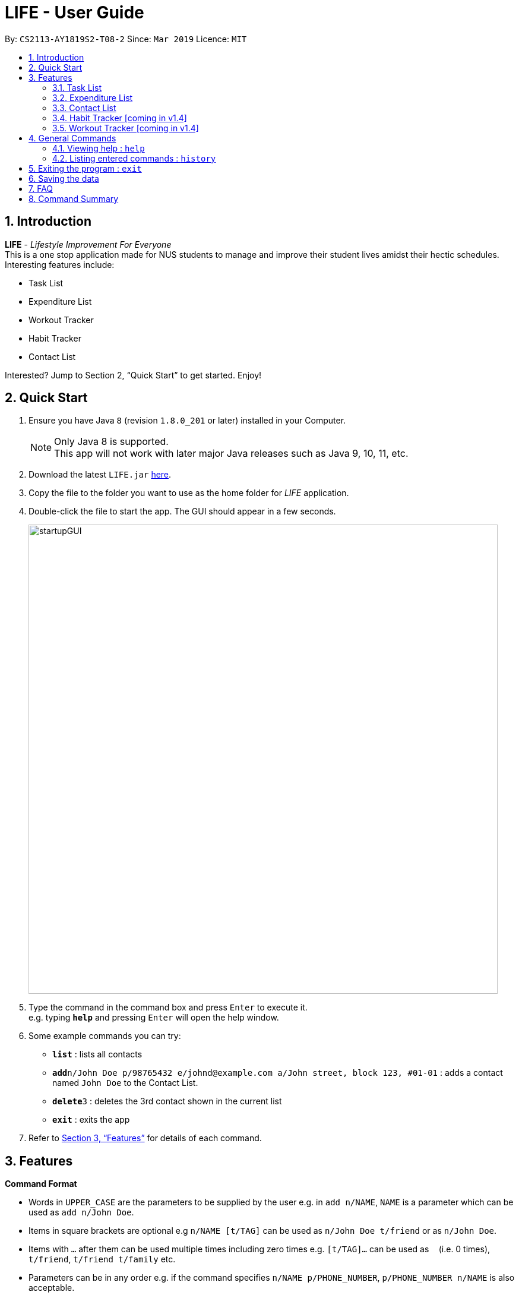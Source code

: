 = LIFE - User Guide
:site-section: UserGuide
:toc:
:toc-title:
:toc-placement: preamble
:sectnums:
:imagesDir: images
:stylesDir: stylesheets
:xrefstyle: full
:experimental:
ifdef::env-github[]
:tip-caption: :bulb:
:note-caption: :information_source:
endif::[]
:repoURL: https://github.com/cs2113-ay1819s2-t08-2/main

By: `CS2113-AY1819S2-T08-2`      Since: `Mar 2019`      Licence: `MIT`

== Introduction

*LIFE* - _Lifestyle Improvement For Everyone_ +
This is a one stop application made for NUS students to manage and improve their student lives amidst their hectic schedules. +
Interesting features include: +

* Task List +
* Expenditure List +
* Workout Tracker +
* Habit Tracker +
* Contact List

Interested? Jump to Section 2, “Quick Start” to get started. Enjoy!

== Quick Start

.  Ensure you have Java `8` (revision `1.8.0_201` or later) installed in your Computer.
+
[NOTE]
Only Java 8 is supported. +
This app will not work with later major Java releases such as Java 9, 10, 11, etc.
+
.  Download the latest `LIFE.jar` link:{repoURL}/releases[here].
.  Copy the file to the folder you want to use as the home folder for _LIFE_ application.
.  Double-click the file to start the app. The GUI should appear in a few seconds.
+
image::startupGUI.PNG[width="790"]
+
.  Type the command in the command box and press kbd:[Enter] to execute it. +
e.g. typing *`help`* and pressing kbd:[Enter] will open the help window.
.  Some example commands you can try:

* *`list`* : lists all contacts
* **`add`**`n/John Doe p/98765432 e/johnd@example.com a/John street, block 123, #01-01` : adds a contact named `John Doe` to the Contact List.
* **`delete`**`3` : deletes the 3rd contact shown in the current list
* *`exit`* : exits the app

.  Refer to <<Features>> for details of each command.



[[Features]]
== Features

====
*Command Format*

* Words in `UPPER_CASE` are the parameters to be supplied by the user e.g. in `add n/NAME`, `NAME` is a parameter which can be used as `add n/John Doe`.
* Items in square brackets are optional e.g `n/NAME [t/TAG]` can be used as `n/John Doe t/friend` or as `n/John Doe`.
* Items with `…`​ after them can be used multiple times including zero times e.g. `[t/TAG]...` can be used as `{nbsp}` (i.e. 0 times), `t/friend`, `t/friend t/family` etc.
* Parameters can be in any order e.g. if the command specifies `n/NAME p/PHONE_NUMBER`, `p/PHONE_NUMBER n/NAME` is also acceptable.
====

=== Task List
A feature to help you record your tasks with  deadlines, say no more to forgetting your tasks! +

The following subsections are commands of the task list.

==== Adding a Task : `addtask`

The first step to managing your tasks is to *add* them into the task list! +
Format: `addtask n/TASK_NAME d/DEADLINE_DATE h/DEADLINE_TIME [t/TAGS]`

****
* _TASK_NAME_ is the name of the task that you want to input {nbsp}
* _DEADLINE_DATE_ is the date of the deadline of the task in _DDMMYY_ format. {nbsp} +
* _DEADLINE_TIME_ is the time of the deadline of the task in _24HRS_ format {nbsp} +
****

[TIP]
_Tags_ are optional and are alphanumeric without space

The following are examples of some commands that you can try out:

* `addtask n/Complete CS2113T Assignment d/180319 h/2359`
* `addtask n/Submit Exchange Application d/200319 h/0800 t/IMPORTANT`

==== Delete Task : `deletetask`

In case the task is no longer required, you can *delete* it off the task list by specifying the index of
the task you want to delete! +
Format: `deletetask INDEX`

[TIP]
The index is the integer on the left side of the Task Name in the Task List that you want to *delete*!

[WARNING]
The index must be a valid index in the task list and it must be present.

Examples:

* `deletetask 5` +
_Deletes the task at index 5_

==== Edit Task : `edittask`
In case you want to change the details of a task, you can *edit* it through specifying the index of the task
as well as the information you want to edit. +
Format: `edittask 1 [n/TASK_NAME] [d/DEADLINE_DATE] [h/DEADLINE_TIME]`

[WARNING]
The index must be a valid index in the task list and it must be present. +
At least one optional field must be provided.

****
* Existing values will be replaced with the input values +
* DEADLINE_DATE is the deadline date of the task and should be in the DDMMYY format +
* DEADLINE_TIME is the deadline time of the task and should be in the 24HRS format
****

Examples:

* `edittask 2 n/Banana` +
_Changes the task name of the task specified at index 2 to Banana._

* `edittask 2 d/290319` +
_Change sthe deadline date of the task specified at index 2 to 290319._

==== Tick Task : `ticktask`

*Ticks* off the task that you have completed off the task list and adds it into the completed task list! +
Format: `ticktask` INDEX

[WARNING]
The index must be a valid index in the task list and it must be present. +
Once the application restarts, all the data in the Completed Task List will be gone.

Examples:

* `ticktask 5` +
_Ticks the task at index 5 off._

==== Sort Task List : `sorttask`
Helps you to *sort* the tasks in the task list according to their deadline with upcoming deadlines first! +
Format: `sorttask`



=== Expenditure List
A list to help you keep track of all your expenses so that you can better manage your finances! +

==== Adding a purchase: `addpurchase`

Adds a new purchase to the expenditure list +
Format: `addpurchase n/NAME pr/PRICE [t/TAG]...`

****
* Only SGD currency is supported.
* You only have to input the value (see example)
****

Examples:

* `addpurchase pn/Ice cream pr/1.50`
* `addpurchase pn/Bicycle rental pr/10.00 t/family t/eastcoastpark`

==== Listing all past expenditures: `explist`

Shows a list of all recorded purchases with the corresponding price in the expenditure list. +
Format: `explist`

==== Deleting a purchase: `deletepurchase` [coming soon]

Deletes an existing purchase in the expenditure list. +
Format: `deletepurchase INDEX`

****
* Deletes the purchase at the specified `INDEX`.
* The index refers to the index number shown in the displayed expenditure list.
* The index *must be a positive integer* (1, 2, 3, …) .
****

Example:

* `explist` +
`deletepurchase 2` +
Deletes the 2nd purchase in the expenditure list.

==== Clearing expenditure list: `clearexplist`

Clears all past purchases recorded from the expenditure list. +
Format: `clearexplist`


==== Calculating total expenditure for the day: `totalexpday` [coming soon]

Views total expenditure for the day +
Format: `totalexpday DATE`

****
DATE should be in the DDMMYY format
****

Example:
`totalexpday 191218`

==== Set spending limit: `setlimit` [coming soon]

Sets a spending limit for one day to control expenditure. +
Format: `setlimit VALUE`

****
* Only SGD currency is supported.
* You only have to input the value (see example)
****

Example:
`setlimit 20.00`

=== Contact List
Manage all your contacts easily in this ultimate list holding your contacts with their information! +

==== Adding a person : `add`

Adds a person to the contact list +
Format: `add n/NAME p/PHONE_NUMBER e/EMAIL a/ADDRESS [t/TAG]...`

[TIP]
A person can have any number of tags (including 0)

Examples:

* `add n/John Doe p/98765432 e/johnd@example.com a/John street, block 123, #01-01`
* `add n/Betsy Crowe t/friend e/betsycrowe@example.com a/Newgate Prison p/1234567 t/criminal`

==== Listing all persons : `list`

Shows a list of all persons in the contact list. +
Format: `list`

==== Editing a person : `edit`

Edits an existing person in the contact list. +
Format: `edit INDEX [n/NAME] [p/PHONE] [e/EMAIL] [a/ADDRESS] [t/TAG]...`

****
* Edits the person at the specified `INDEX`. The index refers to the index number shown in the displayed person list. The index *must be a positive integer* 1, 2, 3, ...
* At least one of the optional fields must be provided.
* Existing values will be updated to the input values.
* When editing tags, the existing tags of the person will be removed i.e adding of tags is not cumulative.
* You can remove all the person's tags by typing `t/` without specifying any tags after it.
****

Examples:

* `edit 1 p/91234567 e/johndoe@example.com` +
Edits the phone number and email address of the 1st person to be `91234567` and `johndoe@example.com` respectively.
* `edit 2 n/Betsy Crower t/` +
Edits the name of the 2nd person to be `Betsy Crower` and clears all existing tags.

==== Locating persons by name: `find`

Finds persons whose names contain any of the given keywords. +
Format: `find KEYWORD [MORE_KEYWORDS]`

****
* The search is case insensitive. e.g `hans` will match `Hans`
* The order of the keywords does not matter. e.g. `Hans Bo` will match `Bo Hans`
* Only the name is searched.
* Only full words will be matched e.g. `Han` will not match `Hans`
* Persons matching at least one keyword will be returned (i.e. `OR` search). e.g. `Hans Bo` will return `Hans Gruber`, `Bo Yang`
****

Examples:

* `find John` +
Returns `john` and `John Doe`
* `find Betsy Tim John` +
Returns any person having names `Betsy`, `Tim`, or `John`

==== Deleting a person : `delete`

Deletes the specified person from the contact list. +
Format: `delete INDEX`

****
* Deletes the person at the specified `INDEX`.
* The index refers to the index number shown in the displayed person list.
* The index *must be a positive integer* 1, 2, 3, ...
****

Examples:

* `list` +
`delete 2` +
Deletes the 2nd person in the contact list.
* `find Betsy` +
`delete 1` +
Deletes the 1st person in the results of the `find` command.

==== Selecting a person : `select`

Selects the person identified by the index number used in the displayed person list. +
Format: `select INDEX`

****
* Selects the person and loads the Google search page the person at the specified `INDEX`.
* The index refers to the index number shown in the displayed person list.
* The index *must be a positive integer* `1, 2, 3, ...`
****

Examples:

* `list` +
`select 2` +
Selects the 2nd person in the contact list.
* `find Betsy` +
`select 1` +
Selects the 1st person in the results of the `find` command.

// tag::undoredo[]
==== Undoing previous command : `undo`

Restores _LIFE_ application to the state before the previous _undoable_ command was executed. +
Format: `undo`

[NOTE]
====
Undoable commands: those commands that modify the _LIFE_'s content (`add`, `delete`, `edit` and `clear`).
====

Examples:

* `delete 1` +
`list` +
`undo` (reverses the `delete 1` command) +

* `select 1` +
`list` +
`undo` +
The `undo` command fails as there are no undoable commands executed previously.

* `delete 1` +
`clear` +
`undo` (reverses the `clear` command) +
`undo` (reverses the `delete 1` command) +

==== Redoing the previously undone command : `redo`

Reverses the most recent `undo` command. +
Format: `redo`

Examples:

* `delete 1` +
`undo` (reverses the `delete 1` command) +
`redo` (reapplies the `delete 1` command) +

* `delete 1` +
`redo` +
The `redo` command fails as there are no `undo` commands executed previously.

* `delete 1` +
`clear` +
`undo` (reverses the `clear` command) +
`undo` (reverses the `delete 1` command) +
`redo` (reapplies the `delete 1` command) +
`redo` (reapplies the `clear` command) +
// end::undoredo[]


=== Habit Tracker [coming in v1.4]
Change your lifestyle now by recording an activity regularly to turn it into a habit! +

==== Add desired Habits: `addHabit` [coming soon]

Add habit which you wish to track into your monthly habit tracker. +
Format: 'addHabit d/DATE h/HABIT a/ACCOMPLISHED'

****
A calendar of the month is shown, along with previous records of the month.
****

Example:

* `addHabit d/010119 n/SleepBefore12am a/Done`



=== Workout Tracker [coming in v1.4]
Record your workouts and reps so that you can make the most out of the exercises! +

==== View workout: `workout` [coming soon]

View the past 5 most recent workout. +
Format: `workout`

****
Only the most recent 5 workout will be displayed, older workout will not be shown

****

Examples:

* `workout`

==== Record workout : `record` [coming soon]

Record your current workout and add them into your workout records. +
Format: `record e/EXERCISE s/SETS r/REPS t/TIME`

****
Words in `UPPER_CASE` are the parameters.
EXERCISE must only contain alphanumeric. +
SETS, REPS and TIME must only contain integer, and TIME must be in minutes +
****

Examples:

* `record e/SIT UPS s/5 r/20 t/10`

Record the workout of doing 5 SETS of 20 REPS of SIT UPS in 10 MINUTES

== General Commands

=== Viewing help : `help`

Format: `help`

[TIP]
====
Use this if you face trouble navigating the application or entering the correct commands!
====

=== Listing entered commands : `history`

Lists all the commands that you have entered in reverse chronological order (most recent at the top). +
Format: `history`

[NOTE]
====
Pressing the kbd:[&uarr;] and kbd:[&darr;] arrows will display the previous and next input respectively in the command box.
====



== Exiting the program : `exit`

Exits the program. +
Format: `exit`

== Saving the data

Data of _LIFE_ are saved in the hard disk automatically after any command that changes the data. +
There is no need to save manually.

== FAQ

*Q*: How do I transfer my data to another Computer? +
*A*: Install the app in the other computer and overwrite the empty data file it creates with the file that contains the data of your previous _LIFE_ folder.

== Command Summary

* *Add* : `add n/NAME p/PHONE_NUMBER e/EMAIL a/ADDRESS [t/TAG]...` +
e.g. `add n/James Ho p/22224444 e/jamesho@example.com a/123, Clementi Rd, 1234665 t/friend t/colleague`
* *List* : `list`
* *Edit* : `edit INDEX [n/NAME] [p/PHONE_NUMBER] [e/EMAIL] [a/ADDRESS] [t/TAG]...` +
e.g. `edit 2 n/James Lee e/jameslee@example.com`
* *Find* : `find KEYWORD [MORE_KEYWORDS]` +
e.g. `find James Jake`
* *Delete* : `delete INDEX` +
e.g. `delete 3`
* *Select* : `select INDEX` +
e.g.`select 2`
* *Help* : `help`
* *Add Task* : `addTask  n/TASK d/DEADLINE_DATE h/DEADLINE_TIME` +
e.g. `addTask n/Submit Exchange Application d/200319 h/0800`
* *Add Purchase* : `addpurchase pn/NAME pr/PRICE [t/TAG]...` +
e.g. `addpurchase pn/Bicycle rental pr/10.00 t/family`
* *View Purchases*: `explist`
* *Clear Expenditure List*: `clearexplist`
* *History* : `history`
* *Undo* : `undo`
* *Redo* : `redo`
* *Clear* : `clear`
* *Exit* : `exit`
